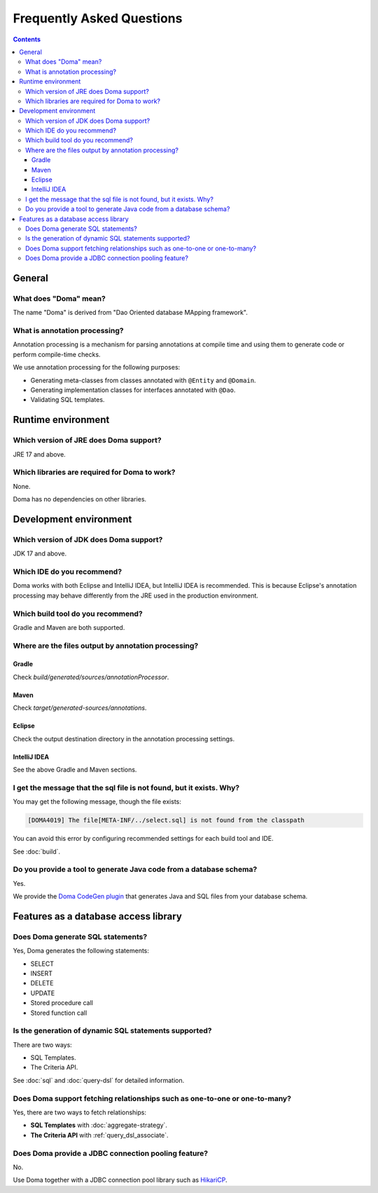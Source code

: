 ==========================
Frequently Asked Questions
==========================

.. contents::
   :depth: 3

General
=======

What does "Doma" mean?
----------------------

The name "Doma" is derived from "Dao Oriented database MApping framework".

What is annotation processing? 
------------------------------

Annotation processing is a mechanism for parsing annotations 
at compile time and using them to generate code or perform compile-time checks.

We use annotation processing for the following purposes:

- Generating meta-classes from classes annotated with ``@Entity`` and ``@Domain``.
- Generating implementation classes for interfaces annotated with ``@Dao``.
- Validating SQL templates.

Runtime environment
===================

Which version of JRE does Doma support?
---------------------------------------

JRE 17 and above.

Which libraries are required for Doma to work?
----------------------------------------------

None.

Doma has no dependencies on other libraries.

Development environment
=======================

.. _which-version-of-jdk-does-doma-support:

Which version of JDK does Doma support?
---------------------------------------

JDK 17 and above.

Which IDE do you recommend?
---------------------------

Doma works with both Eclipse and IntelliJ IDEA, but IntelliJ IDEA is recommended. 
This is because Eclipse's annotation processing may behave differently from the JRE used in the production environment.

Which build tool do you recommend?
----------------------------------

Gradle and Maven are both supported.

Where are the files output by annotation processing?
----------------------------------------------------

Gradle
~~~~~~~

Check `build/generated/sources/annotationProcessor`.

Maven
~~~~~~~

Check `target/generated-sources/annotations`.

Eclipse
~~~~~~~

Check the output destination directory in the annotation processing settings.

IntelliJ IDEA
~~~~~~~~~~~~~

See the above Gradle and Maven sections.

I get the message that the sql file is not found, but it exists. Why?
-----------------------------------------------------------------------------

You may get the following message, though the file exists:

.. code-block:: sh

  [DOMA4019] The file[META-INF/../select.sql] is not found from the classpath

You can avoid this error by configuring recommended settings for each build tool and IDE.

See :doc:`build`.

Do you provide a tool to generate Java code from a database schema?
-------------------------------------------------------------------

Yes.

We provide the `Doma CodeGen plugin <https://github.com/domaframework/doma-codegen-plugin>`_
that generates Java and SQL files from your database schema.

Features as a database access library
=====================================

Does Doma generate SQL statements?
----------------------------------

Yes, Doma generates the following statements:

- SELECT
- INSERT
- DELETE
- UPDATE
- Stored procedure call
- Stored function call


Is the generation of dynamic SQL statements supported?
------------------------------------------------------

There are two ways:

* SQL Templates.
* The Criteria API.

See :doc:`sql` and :doc:`query-dsl` for detailed information.

Does Doma support fetching relationships such as one-to-one or one-to-many?
----------------------------------------------------------------------------------------

Yes, there are two ways to fetch relationships:

* **SQL Templates** with :doc:`aggregate-strategy`.
* **The Criteria API** with :ref:`query_dsl_associate`.

Does Doma provide a JDBC connection pooling feature?
----------------------------------------------------

No.

Use Doma together with
a JDBC connection pool library such as `HikariCP <https://github.com/brettwooldridge/HikariCP>`_.
